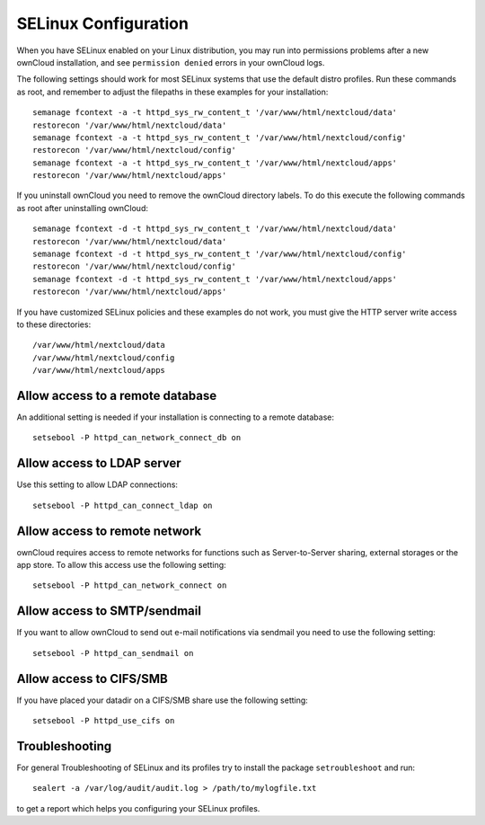 .. _selinux-config-label:

=====================
SELinux Configuration
=====================

When you have SELinux enabled on your Linux distribution, you may run into 
permissions problems after a new ownCloud installation, and see ``permission 
denied`` errors in your ownCloud logs. 

The following settings should work for most SELinux systems that use the 
default distro profiles. Run these commands as root, and remember to adjust the filepaths 
in these examples for your installation::

 semanage fcontext -a -t httpd_sys_rw_content_t '/var/www/html/nextcloud/data'
 restorecon '/var/www/html/nextcloud/data'
 semanage fcontext -a -t httpd_sys_rw_content_t '/var/www/html/nextcloud/config'
 restorecon '/var/www/html/nextcloud/config'
 semanage fcontext -a -t httpd_sys_rw_content_t '/var/www/html/nextcloud/apps'
 restorecon '/var/www/html/nextcloud/apps'
 
If you uninstall ownCloud you need to remove the ownCloud directory labels. To do 
this execute the following commands as root after uninstalling ownCloud::

 semanage fcontext -d -t httpd_sys_rw_content_t '/var/www/html/nextcloud/data'
 restorecon '/var/www/html/nextcloud/data'
 semanage fcontext -d -t httpd_sys_rw_content_t '/var/www/html/nextcloud/config'
 restorecon '/var/www/html/nextcloud/config'
 semanage fcontext -d -t httpd_sys_rw_content_t '/var/www/html/nextcloud/apps'
 restorecon '/var/www/html/nextcloud/apps'

If you have customized SELinux policies and these examples do not work, you must give the 
HTTP server write access to these directories::

 /var/www/html/nextcloud/data
 /var/www/html/nextcloud/config
 /var/www/html/nextcloud/apps

Allow access to a remote database
---------------------------------

An additional setting is needed if your installation is connecting to a remote database::

 setsebool -P httpd_can_network_connect_db on
 
Allow access to LDAP server
---------------------------

Use this setting to allow LDAP connections::

 setsebool -P httpd_can_connect_ldap on
  
Allow access to remote network
------------------------------

ownCloud requires access to remote networks for functions such as Server-to-Server sharing, external storages or
the app store. To allow this access use the following setting::

 setsebool -P httpd_can_network_connect on

Allow access to SMTP/sendmail
-----------------------------

If you want to allow ownCloud to send out e-mail notifications via sendmail you need
to use the following setting::

 setsebool -P httpd_can_sendmail on

Allow access to CIFS/SMB
------------------------

If you have placed your datadir on a CIFS/SMB share use the following setting::

 setsebool -P httpd_use_cifs on

Troubleshooting
---------------

For general Troubleshooting of SELinux and its profiles try to install the package ``setroubleshoot`` and run::

 sealert -a /var/log/audit/audit.log > /path/to/mylogfile.txt

to get a report which helps you configuring your SELinux profiles.
